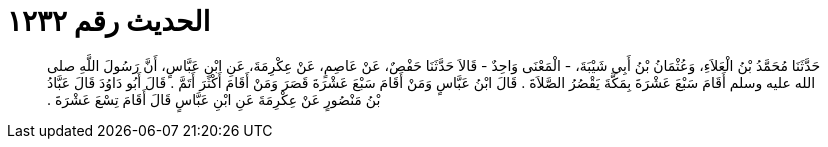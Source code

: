
= الحديث رقم ١٢٣٢

[quote.hadith]
حَدَّثَنَا مُحَمَّدُ بْنُ الْعَلاَءِ، وَعُثْمَانُ بْنُ أَبِي شَيْبَةَ، - الْمَعْنَى وَاحِدٌ - قَالاَ حَدَّثَنَا حَفْصٌ، عَنْ عَاصِمٍ، عَنْ عِكْرِمَةَ، عَنِ ابْنِ عَبَّاسٍ، أَنَّ رَسُولَ اللَّهِ صلى الله عليه وسلم أَقَامَ سَبْعَ عَشْرَةَ بِمَكَّةَ يَقْصُرُ الصَّلاَةَ ‏.‏ قَالَ ابْنُ عَبَّاسٍ وَمَنْ أَقَامَ سَبْعَ عَشْرَةَ قَصَرَ وَمَنْ أَقَامَ أَكْثَرَ أَتَمَّ ‏.‏ قَالَ أَبُو دَاوُدَ قَالَ عَبَّادُ بْنُ مَنْصُورٍ عَنْ عِكْرِمَةَ عَنِ ابْنِ عَبَّاسٍ قَالَ أَقَامَ تِسْعَ عَشْرَةَ ‏.‏